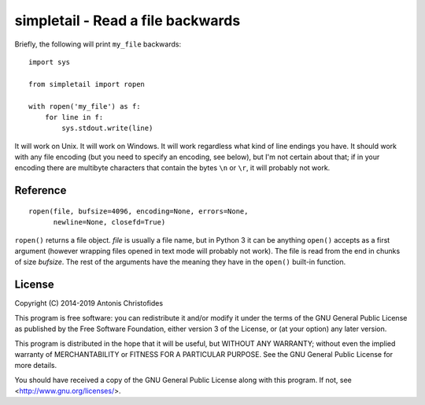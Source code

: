 ==================================
simpletail - Read a file backwards
==================================

.. image:: https://travis-ci.org/aptiko/simpletail.svg?branch=master
    :alt: Build button
    :target: https://travis-ci.org/aptiko/simpletail

.. image:: https://codecov.io/github/aptiko/simpletail/coverage.svg?branch=master
    :alt: Coverage
    :target: https://codecov.io/gh/aptiko/simpletail

.. image:: https://img.shields.io/pypi/v/simpletail.svg
    :alt: Latest version
    :target: https://pypi.python.org/pypi/simpletail

Briefly, the following will print ``my_file`` backwards::

   import sys

   from simpletail import ropen

   with ropen('my_file') as f:
       for line in f:
           sys.stdout.write(line)

It will work on Unix. It will work on Windows. It
will work regardless what kind of line endings you have. It should
work with any file encoding (but you need to specify an encoding, see
below), but I'm not certain about that; if in your encoding there are
multibyte characters that contain the bytes ``\n`` or ``\r``, it will
probably not work.

Reference
=========

::

   ropen(file, bufsize=4096, encoding=None, errors=None,
         newline=None, closefd=True)

``ropen()`` returns a file object.  *file* is usually a file name, but
in Python 3 it can be anything ``open()`` accepts as a first argument
(however wrapping files opened in text mode will probably not work).
The file is read from the end in chunks of size *bufsize*. The rest of
the arguments have the meaning they have in the ``open()`` built-in
function.

License
=======

Copyright (C) 2014-2019 Antonis Christofides

This program is free software: you can redistribute it and/or modify
it under the terms of the GNU General Public License as published by
the Free Software Foundation, either version 3 of the License, or
(at your option) any later version.

This program is distributed in the hope that it will be useful,
but WITHOUT ANY WARRANTY; without even the implied warranty of
MERCHANTABILITY or FITNESS FOR A PARTICULAR PURPOSE.  See the
GNU General Public License for more details.

You should have received a copy of the GNU General Public License
along with this program.  If not, see <http://www.gnu.org/licenses/>.
